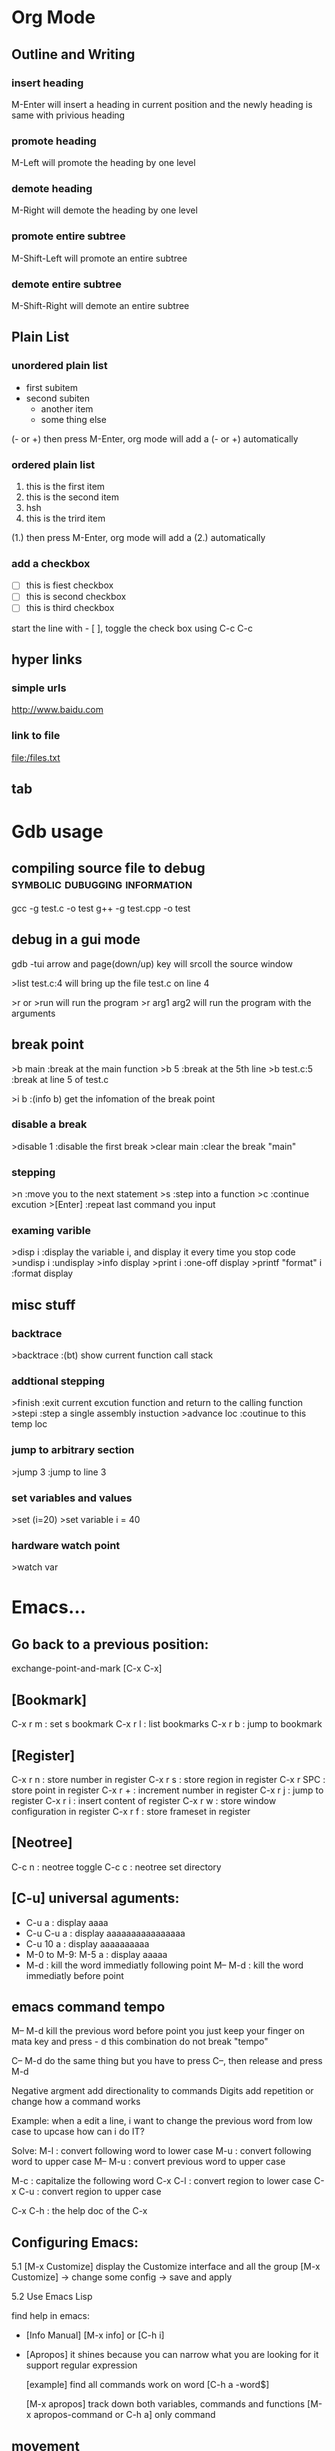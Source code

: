 * Org Mode
** Outline and Writing
*** insert heading
    M-Enter will insert a heading in current position
        and the newly heading is same with privious heading
*** promote heading
    M-Left  will promote the heading by one level
*** demote heading 
    M-Right will demote the heading by one level
*** promote entire subtree
    M-Shift-Left will promote an entire subtree
*** demote entire subtree
    M-Shift-Right will demote an entire subtree
** Plain List
*** unordered plain list
   - first subitem
   - second subiten
     + another item
     + some thing else

(- or +) then press M-Enter, org mode will add a (- or +) automatically
*** ordered plain list
   1. this is the first item
   2. this is the second item
   3. hsh
   4. this is the trird item
(1.) then press M-Enter, org mode will add a (2.) automatically
*** add a checkbox
   - [ ] this is fiest checkbox
   - [ ] this is second checkbox
   - [ ] this is third checkbox
   start the line with - [ ], toggle the check box using C-c C-c
** hyper links
*** simple urls
    http://www.baidu.com
*** link to file
    file:/files.txt
** tab
* Gdb usage
** compiling source file to debug            :symbolic:dubugging:information:
   gcc -g test.c -o test
   g++ -g test.cpp -o test

** debug in a gui mode
   gdb -tui
   arrow and page(down/up) key will srcoll the source window
   
   >list test.c:4 will bring up the file test.c on line 4

   >r or >run will run the program
   >r arg1 arg2 will run the program with the arguments

** break point
   >b main        :break at the main function
   >b 5           :break at the 5th line
   >b test.c:5    :break at line 5 of test.c

   >i b           :(info b) get the infomation of the break point

*** disable a break
   >disable 1     :disable the first break
   >clear main    :clear the break "main"


*** stepping
    >n             :move you to the next statement
    >s             :step into a function
    >c             :continue excution
    >[Enter]       :repeat last command you input

*** examing varible
   >disp i               :display the variable i, and display it every time you stop code
   >undisp i             :undisplay
   >info display
   >print i              :one-off display
   >printf "format" i    :format display

** misc stuff
*** backtrace
    >backtrace            :(bt) show current function call stack
*** addtional stepping
    >finish               :exit current excution function and return to the calling function
    >stepi                :step a single assembly instuction
    >advance loc          :coutinue to this temp loc
*** jump to arbitrary section
    >jump 3               :jump to line 3    
*** set variables and values
    >set (i=20)
    >set variable i = 40
*** hardware watch point
    >watch var
     
* Emacs...
** Go back to a previous position:
   exchange-point-and-mark [C-x C-x]

** [Bookmark]
   C-x r m   : set s bookmark
   C-x r l   : list bookmarks
   C-x r b   : jump to bookmark

** [Register]
   C-x r n : store number in register
   C-x r s : store region in register
   C-x r SPC : store point in register
   C-x r + : increment number in register
   C-x r j : jump to register
   C-x r i : insert content of register
   C-x r w : store window configuration in register
   C-x r f : store frameset in register

** [Neotree]
   C-c n : neotree toggle
   C-c c : neotree set directory

** [C-u] universal aguments:
   * C-u a : display aaaa
   * C-u C-u a : display aaaaaaaaaaaaaaaa
   * C-u 10 a : display aaaaaaaaaa
   * M-0 to M-9:
     M-5 a : display aaaaa
   * M-d : kill the word immediatly following point
     M-- M-d : kill the word immediatly before point

** emacs command tempo
   M-- M-d kill the previous word before point
           you just keep your finger on mata key and press - d
	       this combination do not break "tempo"

   C-- M-d do the same thing
           but you have to press C--, then release and press M-d

   Negative argment add directionality to commands
   Digits add repetition or change how a command works

   Example: when a edit a line, i want to change the previous word from low case to upcase
            how can i do IT?

   Solve:
	 M-l : convert following word to lower case
	 M-u : convert following word to upper case
	 M-- M-u : convert previous word to upper case

	 M-c : capitalize the following word
	 C-x C-l : convert region to lower case
	 C-x C-u : convert region to upper case

     C-x C-h : the help doc of the C-x

** Configuring Emacs:
   5.1 [M-x Customize] display the Customize interface and all the group
   [M-x Customize] -> change some config -> save and apply

   5.2 Use Emacs Lisp

   find help in emacs:
   * [Info Manual]
     [M-x info] or [C-h i]

   * [Apropos]
     it shines because you can narrow what you are looking for
     it support regular expression

     [example] find all commands work on word
     [C-h a -word$]

     [M-x apropos] track down both variables, commands and functions
     [M-x apropos-command or C-h a] only command

** movement
   In emacs, the syntax table alone decides the makeup of a word as
   a syntactic unit.

   moving by s-expression:

   Example:
   d = {
     'Hello' : 'world',
     'Foo' : 'bar',
     }

   [C-M-f] move forward by s-expression
   [C-M-b] move backward by s-expression
   [C-M-n] Move forward to the next list
   [C-M-p] move backward to the previous list

   [C-M-u] [C-M-k] move up and kill the balanced expression you were just In

   moving by line:

   This is a test line;
   [C-a] moves point to the begining of the line
   [C-e] moves point to the end of the line
   [M-m] moves point to the first no-white space character of the line

   moving by word:
   [M-f] move forward by word
   [M-b] move backward by word

   word movement is dictated by the major mode you are using

   what is a word?
   when you move the point around the screen, it moves according to the syntax table
   and the general rules governing forward-word and backward-word

   [C-h s] view syntax table of current buffer

   word movement is not symmetri

** special movement
   7.1 move by paragraph
   [M-{] move forward to the end of the paragraph
   [M-}] move backward to the begining of the paragraph

   7.2 move by sentence
   this is a sentence.  This is other sentence.
   [M-a] moving to the begining of a sentence
   [M-e] moving to the end of a sentence

   7.3 move by defun

   int addtwo(int a, int b)
   {
	return a+b;
   }

** Book Mark and Register:
   [C-x r m] set a bookmark
   [C-x r l] list bookmark
   [C-x r b] jump to bookmark

   you can use help memory: book mark is just a kind of rigister
   r could mean register
   
   m : set mark
   l : list mark
   b : browse a mark

   Book mark is permenent, but rigister is transient:
   you can store follwing data into rigister:
   a. window configurations and framesets
   b. points
   c. numbers and text

   use rigster store a rigion and then copy the
   context of this rigion to other place

   A. set mark and move point to store a rigion
   B. C-x r s save the rigion, then input a character to name the rigion
   c. C-x r i insert the rigion, input the character is ok

** Selection and Region
   the boundary of a region is made up of point and the mark
   the region is always defined as the continous block of text
   between the point and the mark.

   tips: use help in Emacs
   [C-h w] command-name
   [C-h k] key-sequence
   [C-h f] function-name
   [C-h f] variable-name

   command of region and mark:
   [C-q] set the mark and toggle the region
   [C-q] [C-q] set the mark and then deactive it
   [C-u] [C-q] jumps to the mark, and repeat calls
               calls go further back the mark ring

   [C-x] [C-x] Exchange the point and the mark
               you can see the point's move

   Selection Compatility Mode:

   9.1 Delete-Selection-Mode:
       input text will delete the selected region
   9.2 Shift-Selection-Mode:
       S+<right> or S+<left> will select the rigion one character by one
   9.3 CUA mode:
       Let you use
       C-z undo
       C-x cut
       C-c copy
       C-v paste
       as a new emacs user, you may use it.
       after some time, get out of it.

** Setting the mark:
   the C-<SPC> set the mark, then move the point to select the region.
   then do some funtion on this region.
   That some curbersome, if you want to make precise selections,
   you better use emacs's dedicated mark command

   [M-h] Mark the next paragraph
   [C-x h] Mark the whole buffer
   [C-M-h] Mark the next defun
   [C-x C-p] Mark the next page
   [M-@] Mark the next word

   emacs useful mark command:
   mark-defun
   mark-end-of-sentence
   mark-page
   mark-paragraph
   mark-sexp
   mark-whole-buffer
   mark-word

** Searching and Indexing
    key binding		Purpose
    C-s			Begins an incremental Searching
    C-r			Begins an backward incremental Searching
    C-M

    Emacs case key binding and command

    key binding	   Purpose
    M-l		   downcase-word
    M-u		   uppercase-word
    M-c		   capitalize-word

    C-x C-l	   downcase-region
    C-x C-u	   uppercase-region

    Searching History (Searching ring)

    M-n	      	   move to next item in searching History
    M-p 	   move to previous item in searching History
    C-M-i	   "TAB"-complete search string against previous searching ring
    C-s C-s 	   Begin Isearch against last search string
    C-r C-r	   Begin backward Isearch against last Searching string

    searching for strings at point:
    C-w	      Add word at point to the searching string
    C-M-y     Add character at point to the searching string
    [just use backspace to delete added word or character]

    M-s C-e   add rest of line to search ring
    C-y	      "yank" from clipboard to search string


    some searching toggle:
    M-s c or [M-c]	Toggles case-sensitivity
    M-s r or [M-r]      Toggles	regular-expression mode
    M-s w    		Toggles word mode
    M-s _		Toggles symbol mode
    M-s <SPC>		Toggles lax whitespace matching

    Each toggle command only affects the current Isearch and will not persist.

** Occur: Print lines matching an expression
    M-s o  	 Occur Mode
    M-s o 	 Activate occur on current search string
    		 inside Isearch

    In occur mode, you can use such useful keys:
    M-n, M-p 	 Go to next and previous occurrence
    <,>	 	 Go to beginning and end of the buffer
    g		 Revert the buffer
    q		 Quit
    e		 Switch to occur edit mode : Why this is a useful command
    C-c C-c	 Exit occur edit mode

    you can use occur to search something, then use "e" swicth
    to occur edit mode, change the searching result, finally
    use C-c C-c save the change.

** Edit: kill and Yank Text
    [key binding]	[Purpose]
    C-d	 		Delete character
    <Backspace>		Delete Previous character
    M-d,C-<backspace>	Kill word
    C-k			Kill rest of line
    M-k			Kill sentence
    C-M-k		Kill s-expression
    C-S-<backspace>	kill current line

    The difference bettween delete and kill:
    deleted text is not retained in your kill ring whereas killed text is.

    digits argument and negative argument:
    C-3 C-d 	    Delete 3 character after current point
    C--	C-d	    Delete 1 character before current point
    M-3 M-d	    Kill 3 words after current point
    C-M-- C-M-k	    Kill s-expression before current point

    clipboard-equivalent commands in Emacs:
    C-w	    	    Kill active region(cut)
    M-w		    Copy to kill ring (copy)
    C-M-w	    Append kill
    C-y		    Yank last kill (paste)
    M-y		    Cycle through kill ring,
    		    replace yanked text

    Tips about emacs Kill:
    A. Consecutive kills append to the kill ring
    B. The kill ring can hold many items
    C. The kill ring is global bettween all the buffers in Emacs
    D. Killing is also deleting
    E. Marking is unnecessary
       M-d is much quick than "C-@ C-w"

** Transposing text:
    [key binding]   [Purpose]
    C-t	 			Transposing characters
    M-t				Transposing words
    C-M-t			Transposing s-expressions
    C-x C-t			Transposing lines
    M-x transpose-paragraphs	transposing paragraphs
    M-x transpose-sentences	Transposing sentences

** emacs as a c/c++ ide
    (use linux kernel source as test project)

** M-s . : isearch-forward-symbol-at-point
    search a word at point

** using register in emacs:
    what we can put in the register?
    A. a piece of text
    B. a rectangle of text
    C. position we want to move back

    each register has its own name, such as 'a' or 'A';
    'a' and 'A' are diffrent

    a rigister can contain one thing at a time

    M-x view-register <RET> r
       Display a description of what register r contains

    18.1 position register

         Record the position of point and the current buffer in register r(point-to-register)
         C-x r <SPC> r

         after the above command, we can view-register:
         Register r contains a buffer position:
         buffer emacs.txt, position 9916

    18.2 text register

         Copy region into register r(copy-to-register)
         C-x r s r
         Insert text from register r(insert-register)
         C-x r i r

         Append region to text in register r
         M-x append-to-register <RET> r
         Prepend region to text in register r
         M-x prepend-to-register <RET> r

** column editing
    1. select a rectangle(region) and delete

    M-x set-mark-command
    Move the point to some position
    M-x kill-rectangle

     4567 8900 1234
     2222 2222 2344
     3334 3333 2222

    2. replace a rectangle(region)

    M-x set-mark-command
    Move the point to some position
    M-x replace-rectangle

    3. yank and paste rectangle(region)

    M-x set-mark-command
    Move the point to some position
    M-x kill-rectangle
    move the point to another position
    M-x yank-rectangle

    4. insert a column of numbers

    M-x set-mark-command
    Move the point to next line begin position
    M-x rectangle-line-numbers
    
    1 hjiang
    2 heng
    3 heng

    5. move a region

    djhksh
    jskldjl
    kjhsdk
** Short cut keystrock...
   M-s s      ---> set-mark-command
   M-s n      ---> neotree-toggle
   C-x space  ---> rectangle-mark-mode
** Org mode...
** remember some position and then go back
   C-x r <SPC> r      (point-to-register)
   C-x r j r          (jump-to-register)
*** Insert a column/row in a table:
    S-M-<right>: insert a column before current cell
    S-M-<down>: insert a row before current row
*** Moving rows/cloumns
    M-<down>: move current row down
    M-<right>: move current column right
* Emacs+Git => Magit
** magit-status : to display information about the current Git repository 
** p,n : Move between sections using ~p~ and ~n~.
   [tab]: expand or collapse the section at point.
   staging:         ~s~ to stage the changes you have made to specific file.
   unstaging:       (~u~) commands operate on the change at point
   commit:          And then of course you want to commit your changes.  Type ~c~.
   common commit:   We want to create a "normal" commit, which is done by typing ~c~ again
   real commit:     Write a message and then type ~C-c C-c~ to actually create the commit.
   push:            ~P~ to bring up the push popup
                    ~p~ to push to a branch with the same name as the local branch onto the
                    remote configured as the push-remote

* unix/linux
** append one file to another file's tail
   cat file1.txt >> file2.txt
** something about using git
*** initialize a empty Git repository :
   git init

   The previous command will init a '.Git' directory in
   current directory. the structure of this directory is
   like:
   -----------------------------------------------------
   HEAD
   config
   description
   hooks/
   info/
   objects/
   refs/
   -----------------------------------------------------
   Tips: config is the only file that we can change

*** git config
   config is done at 3 stages:
   1. system(--system)
   2. user(--global)
   3. project

   Example1:
   git config user.email hjiang@sse.com.cn

   The previous command will append two lines to "config" file:
   [user]
	email = hjiang@sse.com.cn


   Example2:
   git config --global user.name "hjiang"
   git config --global user.ID "0715039"

   the previous commands will add three lines to .gitconfig in $HOME
   [user]
       name = hjiang
       ID = 0715039

*** git arch
   view git in three level
   [level-1] User Working Dir
   [level-2] Stage(index)
   [level-3] Repository

   2-step process:
   lev-1 ---> lev-2 : git add
   lev-2 ---> lev-3 : git commit

   lev-3 ---> lev-2 : git reset --
   lev-2 ---> lev-1 : git checkout --

   1-step process:
   lev1-->lev2-->lev3 : git commit -a
   lev3-->lev2-->lev1 : git checkout HEAD --

   2.4 git updating repository
   git add filename
   git commit -m "some kind of message"

   2.5 git checkout

   a. to the latest version:
      git checkout -- filename

   b. to any previous version:
      git log
      the previous command will get commit infomation:

   commit 34ccee5100c00b2668f9f785c000e8ae75c9d73a
   Author: hjiang <hjiang@sse.com.cn>
   Date:   Mon Nov 6 11:10:53 2017 +0800

       add a line in File1.txt

   commit 25f65bf8abd9190509dbdd19ee97593318fe1c43
   Author: hjiang <hjiang@sse.com.cn>
   Date:   Mon Nov 6 11:02:28 2017 +0800

       First line was written at file1.txt

   commit a11b757a56870313c98e86d476416158f0cd2925
   Author: hjiang <hjiang@sse.com.cn>
   Date:   Mon Nov 6 10:59:00 2017 +0800

       This is a test of git commit
   
** introduce to make file:
   /src : contain source file
          main.cpp, extra.cpp, other.cpp
   /bin : contain dest binary file

   makefile:
   bin/myprogm: src/extra.cpp src/main.cpp src/other.cpp
       g++ $^ -o $@

   then in command line:
   make
   or make -B

** split a text file in to a word list
   tr -s '[[:punct:][:space:]]' '\n' < testfile.txt
** find command
*** find a string in a directory[the directory have multi files]
    grep -rnw '/path/to/somewhere/' -e 'pattern'
*** find a file bigger or smaller than a given size 
    find . -type f -size +6096c [find files bigger than 6096bytes]
   find . -type f -size -6096c [find files smaller than 6096bytes]


          -size n[cwbkMG]
              File uses n units of space, rounding up.  The following suffixes
              can be used:

              `b'    for  512-byte blocks (this is the default if no suffix is
                     used)

              `c'    for bytes

              `w'    for two-byte words

              `k'    for Kilobytes (units of 1024 bytes)

              `M'    for Megabytes (units of 1048576 bytes)

              `G'    for Gigabytes (units of 1073741824 bytes)

              The size does not count  indirect  blocks,  but  it  does  count
              blocks in sparse files that are not actually allocated.  Bear in
              mind that the `%k' and `%b' format specifiers of -printf  handle
              sparse   files  differently.   The  `b'  suffix  always  denotes
              512-byte blocks and never 1 Kilobyte blocks, which is  different
              to  the  behaviour of -ls.  The + and - prefixes signify greater
              than and less than, as usual, but bear in mind that the size  is
              rounded  up to the next unit (so a 1-byte file is not matched by
*** linux 在一个文件夹中的所有文件中查找一个字符串:
  grep -rnw '/path/to/somewhere/' -e 'pattern'
  r: recursive
  n: number of the line
  w: match the whole word

  search the files which have .c or .h extensions:
  grep --include=\*.{c,h} -rnw 'path/to/somewhere' -e 'pattern' 

  exclude searching all the files ending with .o extension:
  grep --exclude=\*.o -rnw 'path/to/somewhere' -e 'pattern' 

  --exclude-dir, --include-dir

*** Search within files
    Search for files only end with .php and look for the string "$test" inside those files:
    
    1. find -exec \;
       find . -name \*.php -type f -exec grep -Hn '$test' {} \;

    2. find -exec \+
       find . -name \*.php -type f -exec grep -Hn '$test' {} \+

    3. find | xargs -n1
       find . -name \*.php -type f -print0 | xargs -0 -n1 grep -Hn '$test'

    4. find | xargs
       find . -name \*.php -type f -print0 | xargs -0 grep -Hn '$test'

** sed command
   essential command: s for substitution
   sed 's/one/ONE' file.txt
   s: substitution command
   /../../ : delemeter
   one : Regular expression Pattern Search Pattern
   ONE : Replacement string

   using & as the matched string:

   extened regular expression:
   echo "123 abc" | sed -r 's/[0-9]+/& &/'
   -r: stand for extented regular expression

   using \1 to keep part of the pattern:
   sed 's/\([a-z]*\).*/\1/' Basic.sh , will keep the first word of this line
   sed 's/\([a-z]*\) \([a-z]*\)/\2 \1/' Basic.sh , will switch two word
   sed 's/\([a-z][a-z]*\) \([a-z][a-z]*\)/\2 \1/' file.txt , ensure a word has least one letter

   sed -r 's/([a-z]+) ([a-z]+)/\2 \1/' file.txt , using extended regular expression
   sed -r 's/([a-z]+) \1/\1/' file.txt , \1 can occur in the pattern regular expression
   sed -nr '/([a-z]+) \1/p' file.txt , will detect duplicated words
   sed -r 's/(.)(.)(.)/\3\2\1/' file.txt, reverse first three cha on a line

   Sed Pattern Flag, specify what happens when a match is found
   sed 's/[^ ]*/(&)/' test.txt, this parenthesis around the first word
   sed 's/[^ ][^ ]*/(&)/g' test.txt, this parenthesis around all the word

   /1, /2 etc. Specifying witch occurrence
   sed -r 's/([a-zA-Z]*) ([a-zA-Z]*)/\1 /' test.txt, keep the first word on line and leave the next
   sed -r 's/([a-zA-Z]*) //1' test.txt, same as privious line
   sed -r 's/[a-zA-Z]* /DELETED /1g' test.txt
   sed 's/[a-zA-Z]* /DELETED /2g' test.txt

   sed -e 's/a/A/' -e 's/b/B' test.txt , multiple command with -e

** history command
     !! : repeat last command
     !ssh : recall last command start with ssh
     history : see the list of excuted command
     !13 : recall command with index is 13

** perl code debug
    h or h h – for help page
    c – to continue down from current execution till the breakpoint otherwise till the subroutine name or line number,
    p – to show the values of variables,
    b – to place the breakpoints,
    L – to see the breakpoints set,
    d – to delete the breakpoints,
    s – to step into the next line execution.
    n – to step over the next line execution, so if next line is subroutine call, it would execute subroutine but not descend into it for inspection.
    source file – to take the debug commands from the file.
    l subname – to see the execution statements available in a subroutine.
    q – to quit from the debugger mode.
** use dd command make usb booter...
   sudo umount /dev/sda
   sudo dd bs=4M if=input_linux.iso of=/dev/sda conv=fdatasync
* passwd
  OA and OutNet:
  Name:hjiang
  Passwd: Jiang0715039

  AST591:198.2.11.1
  AST592:198.2.156.1
  AST593:198.2.56.1
  AST594:198.2.186.1
  DEV03:172.23.1.101

  OA信息管理系统:
  User:hjiang
  Passwd:hjiang

  远程报单数据库地址: 10.112.3.249
  ezstep_jiangheng
  sa
  sa

  CSGW ip and Passwd:
  ip: 198.2.243.1
  user: sg\se001
  passwd: senew001

  EzFT ip and passwd:
  ip: 196.123.132.152 
  user: bpc_opt
  passwd: BPCqdckmm@00

  196.123.134.171
* OpenVms
** EzEI extract 广播数据使用说明：
  0）进入 bin目录，重置环境变量
  . ./setenv 

  1）导出oc二进制数据。 -set后参数表示set号， -tp参数是主题名， -startno表示主题起始号， -endno是结束号， -fipath表示导出二进制文件路径
  ./showall -bcdt -set 109 -tp 1 -startno 1 -endno 100 -fipath ../data/output/109-1.txt

  2、使用showbcdt解析出的可视化数据,  -s为showall导出文件位置， -conf 为配置文件位置， -o为数据文件位置（可显示文件）
  ./showbcdt -bcdt -s ../data/output/109-1.txt -conf ../conf/tools/showbcdt/atp-oc-bcst.txt -o ../data/output/atp-oc.txt


  备注：
  1）目的是截取一段区间。如果是endno大于实际的数据的最大数据号的，则最终截取实际数量的。
  例如oc只有[1, 100], 则如果-startno=1， -endno=1000,实际获取的数据范围是：[1, 100]

  2) 解析可视化数据是实际数据，不包含set,type，以及序号。 但是能够保证，数据是有序递增。具体数据列表是以上oc的数据范围。


  COPY UEXE:AM63.EXE AST591"NGTS_15 SHANGHAI"::TOFF$EXE: /FTP /L
  COPY UEXE:MAHBM001.EXE AST591"NGTS_15 SHANGHAI"::TOFF$EXE: /FTP /L

** 常用查询命令:
  订单簿: mcr tol$exe:showotw -ord -set 109 -time *,*
  rdrlog: mcr tol$exe:showwp -rdr -set 109 -time *,*
  广播内存: mcr tol$exe:showwp  -brc -set 109 -p EZEI0 -tp 19 -range *,*
  订阅内存: mcr tol$exe:showall -hhbm -subinfo
** OPENVMS下DEBUG程序:
  本地主机上: set display/create/trans=tcpip/node=本地主机ip
  开发主机上: 
  COPY U3$:[ATP04.DEV.SIR.33070]MSHDPT001.C   USRC /L 
  COPY U3$:[ATP04.DEV.SIR.33070]MSHDPT002.C   USRC /L
  COPY U3$:[ATP04.DEV.SIR.33070]SHOWOTW.C     USRC /L
  COPY U3$:[ATP04.DEV.SIR.33070]MSHCCR002.C   USRC /L

  perl utools:debug.pl
  设置debug窗口的IP地址:SET DISPLAY/CREATE/TRANS=TCPIP/NODE=196.131.3.78

** 修改系统文件后CONV：
  CONV /FDL=TOFF$FDL:FTBIZSTK USER_FTBIZSTK_FILE USER_FTBIZSTK_FILE /STAT

  @BACK01$:[AIR.SCRIPT]AUTO_RESTORE.COM BACK01$:[TOFF29.DATA.POST_BACKUP.POST_BACKUP_A040400_CUR_20070312] A

** Upgrade Back Env:
     @BACK01$:[AIR.SCRIPT]AUTO_RESTORE.COM BACK01$:[TOFF20.DATA.POST_BACKUP.POST_BACKUP_20070312] A
     @BACK01$:[AIR.SCRIPT]AUTO_RESTORE.COM BACK01$:[TOFF78.DATA.POST_BACKUP.POST_BACKUP_A040600_CUR_20070312] A

** dcl脚本调试
     set verify
     define toff$verify "ON"

** openvms delete file and directory:
      a. delete a file
      delete xxx.dat;1 /l

      b. delete all files in current dir:
      delete *.*.* /l

      c. delet a dir and all files in sub dir:
      set def xxxx
      dir
      delete [...]*.*.* /tree /l

** run a openvms file with process name:

      run /detatched/process=hibertrig hibertrig
      ana/sys
      show process hibertrig

      stop hibertrig

** OpenVms Copy a Locked file:
  conv /share file new_file /stat

** 查看或在所有的虚拟桌面切换: Win + Tab
      创建新的虚拟桌面: Win + Ctrl + D
      关闭当前虚拟桌面: Win + Ctrl + F4
      切换虚拟桌面: Win + Ctrl + L/F x
      虚拟桌面顺序:
      a. 编程环境
      b. 文档编辑
      c. 文档，书籍，资料查看

** Cmder 常用命令:
      Ctrl + Tab  : Swicth Between Tabs
      Ctrl + T    : Create a New Tab

** OpenVMS 管道
      pipe install list/global | sea sys$input 85_85

      the DCL pipe command under OpenVms:

      PIPE command-sequence [separator command-sequece]

      PIPE常用功能:
      a. 多命令同时执行
      PIPE command-sequence; command-sequence; [; command-sequence]

      b. 命令执行的条件化
      PIPE command-sequence1 && command-sequence2
      PIPE command-sequence1 || command-sequence2

      c. 命令执行的管道化
      PIPE pipeline-segment | pipeline-segment [|...]

      d. Subshell excution
      PIPE ( command-sequence [ separator command-sequence]...)

      e. Background excution
      PIPE command-sequence [ separator command-sequence]... &

** DWR脚本编译:

      BACK01$:[PATCH.DWRTOOL.DWR.DWR_JH]
      $ SET DEF BACK01$:[PATCH.DWRTOOL]
      @[.TOOLSET]DWR_SETENV JH
      DWR$LOAD
      perl dwrtool.pl -c DEBUG.CONF -l JH -n JH
      DWR$EXTRACT
      DWR$QUIT

      perl private_tools\ATP\AIR_FEEDER_BECMD.PL AST591 "perl TOL$DCL:BIZTOOL.PL -m TR0000400023590000" " : [TRYYYYYYYYYYYYYYYY0000400023590000]" search

** 常用主机IP地址:
      dev03 : 172.23.1.101

** 开发主机上代码作QA检查
      @dtools:check_qa xxxx.c SIR [ADD|REPLACE|...]

** 竟价模拟器:
      http://svn.tc.com/TOOLDoc/TestTools/MTPEMulator/MTPEmulator文档.docx
      U3$:[RXCHEN.DEV.SRC]TEST_SIM.C;59
** trunc
      set def data02$:[000000]
      set file /trunc [...]*.*
** Openvms条件编译:
      comp xxxx /define=TEST
      is same as:
      #define TEST 1

      /DEFINE="funct(a)=a+sin(a)"
      This definition produces the same results as the following definition:
      #define funct(a) a+sin(a)

      gcc条件编译:
      gcc xxxx.c -D TRUE
      is same as use this macro in xxxx.c

      #define TRUE 1

      mcr NGTS_SYS$:[TOFF55.TOOLS.EXE_I64]XDATA.EXE AGP101$:[TOFF55.DATA.FILES]FPSERI20106.RUJ  toff$fdl:RMSERI2T.FED toff$work_Dir:hjiang_ser2.csv
** 后台环境主机确认
   SEA USER_FTOP_MSG_FILE "MASTER HRRM"
   显示:
   [INFORMATION] HRRM on Host(XXXX) is the Master HRRM 
** OpenVms Command Reuslt to file:
   assign/user_mode test.txt sys$output
   your command
   deassign/user_mode sys$output
** OpenVms Create an empty file:
   copy nl: file.txt
** OpenVms Device Operation:...
   SHOW DEV DSA /UNIT=BYTE
   PURGE [...] /L
** Upgrade
   @BACK01$:[TOFF15.DATA.POST_BACKUP]POST_RESTORE_CNTRL.COM 
** ATP Commands...
   @BACK01$:[AIR.SCRIPT]QUICKKILLENV.COM
** OpenVMS Trace Net Packages...
   tcptrace 198.1.75.1 /PORT=LOCAL=11518 /PACKETS=1000 /out=toff$work_dir:hjiang_11518.txt
   tcptrace 198.1.186.1 /PORT=LOCAL=11518 /PACKETS=1000 /out=toff$work_dir:hjiang_11518.txt
* Atp Platform...
** AM67 Market Data
   应用进程 --> 写入 --> WP ---读取---> AM67 ---> 行情文件 ---> EI

   Arch Init:
   1. AppShl Init:
      异步进程
      无SET
      无WP
   
      AppShlRegTimer注册定时器

   2. 行情落地方式

* Atp Frame Test
** upgrade to latest atp version
   @BACK01$:[TOFF15.DATA.POST_BACKUP]POST_RESTORE_CNTRL.COM
   BACK01$:[TOFF27.DATA.POST_BACKUP.POST_BACKUP_A050000_AST_20070312]
** front end order sending (iterate)
   file:/d/Org/Atp/FrameTest/allatp.sql
** set 100 test
| set | order book size | order number(when switch) | pbu status (Normal/Abnormal) | order resp(Normal/Abnormal) | v_log  | front and back diff(Same/Diff) |
|-----+-----------------+---------------------------+------------------------------+-----------------------------+--------+--------------------------------|
| 100 |         1000000 |                    521534 | Normal                       | Normal                      | NO_ERR | Same                           |
| 101 |          400000 |                           |                              |                             |        |                                |
| 102 |                 |                           |                              |                             |        |                                |
| 104 |                 |                           |                              |                             |        |                                |
| 105 |                 |                           |                              |                             |        |                                |
| 106 |                 |                           |                              |                             |        |                                |
| 109 |                 |                           |                              |                             |        |                                |

* Core PlatFrom Auto Run:
** SVN
   http://svn.tc.com/MultiGroupTask///trunk/
** Upgrade
   cd /cygdrive/y/DevRelease/ATP_AUTO_INTEG/A050000  
   tel 198.1.153.1
   set def BACK01$:[PATCH.15.A050000_AC_PATCH]
   @BACK01$:[AIR.SCRIPT]AUTO_RESTORE.COM BACK01$:[TOFF55.DATA.POST_BACKUP.POST_BACKUP_A040700_CUR_20070312] "" temp01$:[testenv_Data.atp.dst]DST_ENV_CFG.BCK

   ./AtpCode/DDCL/POST_RESTORE_CNTRL.COM:1736:         " PLEASE ENTER THE USER FOR THE CS:[DEFAULT ''TCG_USR_CS_NET']"
   ./AtpCode/DDCL/POST_RESTORE_CNTRL.COM:1741:         " PLEASE ENTER THE PASSWORD FOR THE CS:[USER ''TCG_USR_CS_NET_TMP']"
   
   ./AtpCode/DDCL/TOFF_ONLINE_MANAGEMENT.COM:113:$ ASK_FOR_TC_PWD = """''SHIFT'PLEASE ENTER ''TCG_USR_HD_ADM' PASSWORD ON TC: """
   ./AtpCode/DDCL/TOFF_ONLINE_MANAGEMENT.COM:140:$ ASK_FOR_CS_PWD = """''SHIFT'PLEASE ENTER ''TCG_USR_CS_ADM' PASSWORD ON CS: """
   ./AtpCode/DDCL/TOFF_ONLINE_MANAGEMENT.COM:164:$ ASK_FOR_EI_PWD = """''SHIFT'PLEASE ENTER ''TCG_USR_EI_ADM' PASSWORD ON EI: """

   Q1: cscheck 若填201(不是0201), 结点范围检查错误

   bashftp ./PATCH_DATA.COM BACK01$:[PATCH.15.A050000_AC_PATCH] u
   bashftp ./GEN_PATCH_SCRIPT.PL BACK01$:[PATCH.15.A050000_AC_PATCH] u
   bashftp ./UPGRADE_VMS.COM BACK01$:[PATCH.15.A050000_AC_PATCH] u
  
   COPY [.GENERIC.15]FPENVCONF_AC.DAT 198.1.40.1"NOP_15 SHANGHAI"::TOFF$:[TOFF15.DATA.FILES]FPENVCONF.DAT /FTP /L
   COPY [.GENERIC.15]FPENVCONF_AC.DAT 198.1.46.1"NOP_15 SHANGHAI"::TOFF$:[TOFF15.DATA.FILES]FPENVCONF.DAT /FTP /L

   @BACK01$:[TOFF15.DATA.POST_BACKUP]POST_RESTORE_CNTRL.COM

   %PURGE-W-SEARCHFAIL, error searching for DSA0:[TOFF15.SYSTEM.EXE]*.EXE;*
   -RMS-E-FNF, file not found
   %PURGE-W-SEARCHFAIL, error searching for DSA0:[TOFF_NET15.DCL]*.COM;*
   -RMS-E-FNF, file not found
   
   CSGW1$:[MP130.HK001]REFF04020070613001.TXT
   
   CREATE/DIR AGP101$:[TOFF15.DATA.WORK.OAT]
   define toff$oat_status AGP101$:[TOFF15.DATA.WORK.OAT] /G
** CORE Plat MENU UPGRADE
** Batch File List:
*** 综业EI下线版本计划:

   | 批次 | 下线内容                                                        | 原则                                      | 预计开发时间             |
   |------+-----------------------------------------------------------------+-------------------------------------------+--------------------------|
   |    1 | 从EzPAR接收的文件(2个), 向EzPAR发送的文件(2个)                  | 选择所内系统[重要程度低]收发文件下线      | 2018/8/25 -- 2018/9/15   |
   |    2 | 所有所内系统收发文件下线[NGTS,信息公司,信息中心,业务管理系统等] | 所有所内系统收发文件下线,菜单收发文件下线 | 2018/9/15 -- 2018/10/15  |
   |    3 | 所外系统收发文件下线[中登,港交所等]                             | 所有收发文件下线,包括批处理和菜单         | 2018/10/15 -- 2018/11/15 |


   | 菜单项    | 源文件 | 目地地 | 脚本 | 改动 |
   |-----------+--------+--------+------+------|
   | M-8-1 and |        |        |      |      |

   | BATCH_NUM | BATCH_NAME        | FILENAME              | FROM                     | TO                | DEAD_LINE | IN/OUT |   |   |   |   |
   |-----------+-------------------+-----------------------+--------------------------+-------------------+-----------+--------+---+---+---+---|
   |     77500 | SEND_SSJG         | USER_FNSSJG_FILE      | TOFF$TO_SGE              | TOFF$MP128_SE030  |    153000 | O      |   |   |   |   |
   |     78200 | GEN_ZRTSB_FILES   | USER_FNZRTCJSB_FILE   | TOFF$TO_NGTS             | TOFF$MP001_SE030  |    153000 | O      |   |   |   |   |
   |     78400 | GEN_ZRT_FILES     | USER_FNZRTCJ_FILE     | TOFF$TO_IS               | TOFF$MP100_SE030  |    201500 | O      |   |   |   |   |
   |     81200 | GEN_VTE_FILES     | USER_FNVTOD_FILE      | TOFF$TO_IS               | TOFF$MP005_SE030  |    180000 | O      |   |   |   |   |
   |     77600 | WAIT_SSMX_FILE    | USER_FNSSMX_FILE      | TOFF$MP030_SG001         | TOFF$FROM_SGE     |    153000 | I      |   |   |   |   |
   |     76500 | GEN_BJCR          | USER_FNBJCR0_FILE     | TOFF$TO_SDC              | TOFF$MP110_SE001  |    153000 | O      |   |   |   |   |
   |           |                   | USER_FNTRDS01_FILE    | TOFF$TO_SDC              | TOFF$MP110_SE030  |    153000 | O      |   |   |   |   |
   |           |                   |                       |                          |                   |           |        |   |   |   |   |
   |     76300 | GEN_BGH           | BGHZIP                | use: toff$exe:FCFCHG.EXE |                   |           | O      |   |   |   |   |
   |           |                   |                       |                          |                   |           |        |   |   |   |   |
   |     75300 | WAIT_AGKYYE_FILE  | USER_FNAGKYYE_FILE    | TOFF$MP030_SE001         | TOFF$FROM_NGTS    |    154000 | I      |   |   |   |   |
   |           |                   |                       |                          |                   |           |        |   |   |   |   |
   |     75200 | GEN_BT_FILES      | USER_FNDGHZIP_FILE    | TOFF$TO_NGTS             | TOFF$MP102_SE030  |    154500 | O      |   |   |   |   |
   |           |                   | USER_FNDZAG0_FILE     | TOFF$TO_SDC              | TOFF$MP109_SE004  |    160000 | O      |   |   |   |   |
   |           |                   | USER_FNDZBG0_FILE     | TOFF$TO_SDC              | TOFF$MP109_SE004  |    160000 | O      |   |   |   |   |
   |           |                   | USER_FNDZCJ_FILE      | TOFF$TO_IS               | TOFF$MP003_SE030  |    153300 | O      |   |   |   |   |
   |           |                   | USER_FNDZSB_FILE      | TOFF$TO_IS               | TOFF$MP003_SE030  |    153300 | O      |   |   |   |   |
   |           |                   | USER_FNDZYX_FILE      | TOFF$TO_IS               | TOFF$MP003_SE030  |    153300 | O      |   |   |   |   |
   |           |                   |                       |                          |                   |           |        |   |   |   |   |
   |     75202 | PRCS_DZJCRD       | USER_FNJJKYED_FILE    | TOFF$TO_NGTS             | TOFF$MP001_SE030  |    160000 | O      |   |   |   |   |
   |           |                   |                       |                          |                   |           |        |   |   |   |   |
   |     75204 | WAIT_JJRDSJ       | USER_FNAGXSYE_FILE    | TOFF$MP030_SE001         | TOFF$FROM_NGTS    |    154000 | I      |   |   |   |   |
   |           |                   | USER_FNJJRDJG_FILE    | TOFF$MP030_SE001         | TOFF$FROM_NGTS    |    160000 | I      |   |   |   |   |
   |           |                   |                       |                          |                   |           |        |   |   |   |   |
   |     75203 | SEND_BT_FILES     | USER_FNAGXSCJ_FILE    | TOFF$TO_SDC              | TOFF$MP109_SE001  |    163000 | O      |   |   |   |   |
   |           |                   | USER_FNDZJCBB_FILE    | TOFF$TO_NGTS             | TOFF$MP100_SE001  |    163000 | O      |   |   |   |   |
   |           |                   | USER_FNYYJCBB_FILE    | TOFF$TO_NGTS             | TOFF$MP049_SE030  |    160000 | O      |   |   |   |   |
   |           |                   |                       |                          |                   |           |        |   |   |   |   |
   |     77300 | SEND_SPSJ         | USER_FNSPSJ_FILE      | TOFF$TO_NGTS             | TOFF$MP001_SE030  |    160000 | O      |   |   |   |   |
   |           |                   |                       |                          |                   |           |        |   |   |   |   |
   |     76400 | GEN_AGCC          | USER_FNBGHZIP_FILE    | TOFF$TO_NGTS             | TOFF$MP001_SE030  |    153000 | O      |   |   |   |   |
   |           |                   | USER_FNAGCC_FILE      | TOFF$TO_NGTS             | TOFF$MP102_SE030  |    154500 | O      |   |   |   |   |
   |           |                   | USER_FNBGCC_FILE      | TOFF$TO_NGTS             | TOFF$MP102_SE030  |    154500 | O      |   |   |   |   |
   |           |                   |                       |                          |                   |           |        |   |   |   |   |
   |     76800 | GEN_ZYYE          | SE030ZYYE             | use: toff$exe:FCFCHG.EXE |                   |           | O      |   |   |   |   |
   |           |                   |                       |                          |                   |           |        |   |   |   |   |
   |     77700 | GEN_DDRZ          | USER_FNDDRZ_FILE      | TOFF$TO_IS               | TOFF$MP003_SE030  |    200000 | O      |   |   |   |   |
   |     77010 | GEN_TRDS02        | USER_FNTRDS02_FILE    | TOFF$TO_SDC              | TOFF$MP110_SE030  |    160000 | O      |   |   |   |   |
   |     41280 | GEN_PBULOGIN_INFO | USER_FNPBULOG_FILE    | TOFF$TO_STC              | TOFF$MP027_SE030  |    190000 | O      |   |   |   |   |
   |           |                   |                       |                          |                   |           |        |   |   |   |   |
   |     75600 | WAIT_EZPAR_FILE   | USER_FNBRKAUTEXP_FILE | TOFF$MP030_SE902         | TOFF$FROM_EZPAR   |    201500 | I      |   |   |   |   |
   |           |                   | USER_FNBIZSTKEXP_FILE | TOFF$MP030_SE902         | TOFF$FROM_EZPAR   |    201500 | I      |   |   |   |   |
   |           |                   | USER_FNHYXXEXP_FILE   | TOFF$MP030_SE902         | TOFF$FROM_EZPAR   |    201500 | I      |   |   |   |   |
   |           |                   | USER_FNPBUAUTEXP_FILE | TOFF$MP030_SE902         | TOFF$FROM_EZPAR   |    201500 | I      |   |   |   |   |
   |           |                   | USER_FNACCAUTEXP_FILE | TOFF$MP030_SE902         | TOFF$FROM_EZPAR   |    201500 | I      |   |   |   |   |
   |           |                   | USER_FNZLWJ_FILE      | TOFF$MP030_SE902         | TOFF$FROM_EZPAR   |    201500 | I      |   |   |   |   |
   |           |                   |                       |                          |                   |           |        |   |   |   |   |
   |     75700 | PRCS_EZPAR_FILE   | USER_FNBRKAUTOUT_FILE | TOFF$TO_EZPAR            | TOFF$MP126_SE030  |    201500 | O      |   |   |   |   |
   |           |                   | USER_FNDLZH_FILE      | TOFF$TO_EZPAR            | TOFF$MP902_SE030  |    201500 | O      |   |   |   |   |
   |           |                   | USER_FNHYXXOUT_FILE   | TOFF$TO_EZPAR            | TOFF$MP126_SE030  |    201500 | O      |   |   |   |   |
   |           |                   | USER_FNPBUAUTOUT_FILE | TOFF$TO_EZPAR            | TOFF$MP126_SE030  |    201500 | O      |   |   |   |   |
   |           |                   | USER_FNRQXX_FILE      | TOFF$TO_EZPAR            | TOFF$MP129_SE030  |    201500 | O      |   |   |   |   |
   |           |                   | USER_FNACCAUTOUT_FILE | TOFF$TO_EZPAR            | TOFF$MP126_SE030  |    201500 | O      |   |   |   |   |
   |           |                   | USER_FNZLJG_FILE      | TOFF$TO_EZPAR            | TOFF$MP902_SE030  |    201500 | O      |   |   |   |   |
   |           |                   | USER_FNBIZSTKOUT_FILE | TOFF$TO_EZPAR            | TOFF$MP126_SE030  |    201500 | O      |   |   |   |   |
   |           |                   |                       |                          |                   |           |        |   |   |   |   |
   |     71100 | WAIT_NEW_CQCX     | USER_FNCQBD_FILE      | TOFF$MP030_SE038         | TOFF$FROM_NGTS    |    200000 | I      |   |   |   |   |
   |           |                   | USER_FNCQCX_FILE      | TOFF$MP030_SE038         | TOFF$FROM_NGTS    |    200000 | I      |   |   |   |   |
   |           |                   |                       |                          |                   |           |        |   |   |   |   |
   |     81600 | WAIT_VTE_FILE     | USER_FNVTIN_FILE      | TOFF$MP030_SE038         | TOFF$FROM_NGTS    |    164500 | I      |   |   |   |   |
   |           |                   | USER_FNVTLS_FILE      | TOFF$MP133_SE038         | TOFF$FROM_NGTS    |    164500 | I      |   |   |   |   |
   |           |                   |                       |                          |                   |           |        |   |   |   |   |
   |     81700 | CHECK_VTE_FILE    | USER_FNVTLSGG_FILE    | TOFF$TO_IS               | TOFF$MP100_SE030  |    180000 | O      |   |   |   |   |
   |           |                   | USER_FNVTLSGG_FILE    | TOFF$TO_IS               | TOFF$HK001_SE030  |    180000 | O      |   |   |   |   |
   |           |                   |                       |                          |                   |           |        |   |   |   |   |
   |     77400 | SEND_NGTS_FILE    | USER_FNCPSJ_FILE      | TOFF$TO_NGTS             | TOFF$MP001_SE030  |    180000 | O      |   |   |   |   |
   |           |                   | USER_FNINSJ_FILE      | TOFF$TO_NGTS             | TOFF$MP001_SE030  |    180000 | O      |   |   |   |   |
   |           |                   | USER_FNCKSJ_FILE      | TOFF$TO_NGTS             | TOFF$MP001_SE030  |    200000 | O      |   |   |   |   |
   |           |                   |                       |                          |                   |           |        |   |   |   |   |
   |     14500 | WAIT_NGTS_FILE    | USER_FNATPZIP_FILE    | TOFF$MP030_SE001         | TOFF$FROM_NGTS    |    213000 | I      |   |   |   |   |
   |           |                   |                       |                          |                   |           |        |   |   |   |   |
   |     76600 | WAIT_SDC_FILES    | USER_FNAGXSJG_FILE    | TOFF$MP106_SC001         | TOFF$FROM_SDC     |    190000 | I      |   |   |   |   |
   |           |                   | USER_FNAZDJ_FILE      | TOFF$MP109_SE001         | TOFF$FROM_SDC     |    210000 | I      |   |   |   |   |
   |           |                   | USER_FNBGJZ_FILE      | TOFF$MP105_SC001         | TOFF$FROM_SDC     |    210000 | I      |   |   |   |   |
   |           |                   | USER_FNBJDJ1_FILE     | TOFF$MP105_SC001         | TOFF$FROM_SDC     |    220000 | I      |   |   |   |   |
   |           |                   | USER_FNBXWJ1_FILE     | TOFF$MP105_SC001         | TOFF$FROM_SDC     |    210000 | I      |   |   |   |   |
   |           |                   | USER_FNBZSL_FILE      | TOFF$MP102_CI001         | TOFF$FROM_SDC     |    160000 | I      |   |   |   |   |
   |           |                   | USER_FNFHQX_FILE      | TOFF$MP001_SE012         | TOFF$FROM_MIG     |    210000 | I      |   |   |   |   |
   |           |                   | USER_FNFLRELEASE_FILE | TOFF$MP142_SE012         | TOFF$FROM_MIG     |    220000 | I      |   |   |   |   |
   |           |                   | USER_FNJYQX_FILE      | TOFF$MP105_SC001         | TOFF$FROM_SDC     |    210000 | I      |   |   |   |   |
   |           |                   | SER_FNCPXX_FILE       | TOFF$MP100_SE001         | TOFF$FROM_NGTS    |    210000 | I      |   |   |   |   |
   |           |                   | USER_FNPBUA_FILE      | TOFF$MP004_SE001         | TOFF$FROM_NGTS    |    210000 | I      |   |   |   |   |
   |           |                   | USER_FNPBUB_FILE      | TOFF$MP004_SE001         | TOFF$FROM_NGTS    |    210000 | I      |   |   |   |   |
   |           |                   | USER_FNZYDJ_FILE      | TOFF$MP030_SE001         | TOFF$FROM_NGTS    |    210000 | I      |   |   |   |   |
   |           |                   | USER_FNZYYE_FILE      | TOFF$MP030_SE001         | TOFF$FROM_NGTS    |    210000 | I      |   |   |   |   |
   |           |                   | USER_FNZHQX_FILE      | TOFF$MP030_SE001         | TOFF$FROM_MS      |    210000 | I      |   |   |   |   |
   |           |                   | USER_FNHYPB_FILE      | TOFF$MP030_SE012         | TOFF$FROM_MIG     |    210000 | I      |   |   |   |   |
   |           |                   | USER_FNQISJ_FILE      | TOFF$MP030_SE012         | TOFF$FROM_MIG     |    210000 | I      |   |   |   |   |
   |           |                   | USER_FNQXKZ_FILE      | TOFF$MP001_SE012         | TOFF$FROM_MIG     |    210000 | I      |   |   |   |   |
   |           |                   | USER_FNZPBQ_FILE      | TOFF$MP030_SE012         | TOFF$FROM_MIG     |    210000 | I      |   |   |   |   |
   |           |                   | USER_FNBDZQ_FILE      | TOFF$MP125_SE001         | TOFF$FROM_EZTRANS |    210000 | I      |   |   |   |   |
   |           |                   | USER_FNWDQY1_FILE     | TOFF$MP105_SC001         | TOFF$FROM_SDC     |    210000 | I      |   |   |   |   |
   |           |                   | USER_FNYWXZ_FILE      | TOFF$MP106_SC001         | TOFF$FROM_SDC     |    210000 | I      |   |   |   |   |
   |           |                   | USER_FNZQDJ1_FILE     | TOFF$MP105_SC001         | TOFF$FROM_SDC     |    210000 | I      |   |   |   |   |
   |           |                   | USER_FNZQMX1_FILE     | TOFF$MP105_SC001         | TOFF$FROM_SDC     |    210000 | I      |   |   |   |   |
   |           |                   | USER_FNZXCC_FILE      | TOFF$MP030_SE001         | TOFF$FROM_NGTS    |    210000 | I      |   |   |   |   |
   |           |                   |                       |                          |                   |           |        |   |   |   |   |
   |     76700 | CHK_SDC_FILES     | USER_FNBZSLGG_FILE    | TOFF$TO_NGTS             | TOFF$MP100_SE030  |    201500 | O      |   |   |   |   |
   |           |                   | USER_FNPAUTOUT_FILE   | TOFF$TO_NGTS             | TOFF$MP001_SE030  |    201500 | O      |   |   |   |   |
   |           |                   | USER_FNZRTBD_FILE     | TOFF$TO_NGTS             | TOFF$MP100_SE030  |    235900 | O      |   |   |   |   |
   |           |                   |                       |                          |                   |           |        |   |   |   |   |
   |     76704 | WAIT_ZYLT_FILE    | USER_FNJJZYLT_FILE    | TOFF$MP030_SE001         | TOFF$FROM_NGTS    |    160000 | I      |   |   |   |   |
   |     76701 | WAIT_SFPM_FILE    | USER_FNSFPM_FILE      | TOFF$MPSHARE_SE023       | TOFF$FROM_FM      |    200000 | I      |   |   |   |   |
   |           |                   |                       |                          |                   |           |        |   |   |   |   |
   |     76702 | UPD_BRK_INFO      | HYXX                  | use: toff$exe:FCFCHG.EXE |                   |           | O      |   |   |   |   |
   |           |                   | BRQX                  | use: toff$exe:FCFCHG.EXE |                   |           | O      |   |   |   |   |
   |           |                   |                       |                          |                   |           |        |   |   |   |   |
   |     76710 | CHK_LOF_SFPM      | USER_FNSFPMDF_FILE    | TOFF$TO_FM               | TOFF$MP023_SE030  |    201500 | O      |   |   |   |   |
   |           |                   | USER_FNSFPMGG_FILE    | TOFF$TO_IS               | TOFF$MP100_SE030  |    203000 | O      |   |   |   |   |
   |           |                   |                       |                          |                   |           |        |   |   |   |   |
   |     77800 | GEN_RCDATA        | USER_FNINSTBIZ_FILE   | TOFF$TO_NGTS             | TOFF$MP036_SE030  |    220000 | O      |   |   |   |   |
   |           |                   | USER_FNSE030CPXX_FILE | TOFF$TO_NGTS             | TOFF$MP036_SE030  |    203000 | O      |   |   |   |   |
   |           |                   | USER_FNBRCREF_FILE    | TOFF$TO_NGTS             | TOFF$MP036_SE030  |    203000 | O      |   |   |   |   |
   |           |                   | USER_FNSE030LJXX_FILE |                          |                   |           |        |   |   |   |   |
   |           |                   |                       |                          |                   |           |        |   |   |   |   |
* EI Down
  ** DTP plat patches
  url:
  mcr toff$exe:ftdmon 

  create /dir AGP102$:[TOFF15.DATA.DISTRIBUTE.FROM_BPC] /L
  define toff$from_bpc AGP102$:[TOFF15.DATA.DISTRIBUTE.FROM_BPC] /G
* ToDoList
** <2018-07-17 ÖÜ¶þ>                                               :20180717:
*** DONE [#B] learn emacs org and make a todo list                      :org:
*** DONE [#A] get the feeling of the offle of EI                 :ei:offline:
*** TODO [#C] programming pearl, ch2 algorithm                    :algorithm:
*** code submit:
    [[file:code_submit.org][code_submit]]

** <2018-07-18 ÖÜÈý>
** <2018-07-20 ÖÜÎå>
** <2018-07-23 ÖÜÒ»>
* Working Notes
** <2018-08-27 周一>
   - [ ] 核心平台操作简化方案和计划展示
   - [ ] 综合业务平台EI下线计划和方案展示
** <2018-08-29 周三>
   - [ ] 操作简化单元测试用例完善
   - [ ] 操作简化问题单完善
   - [ ] EI下线一阶段开发计划和测试计划
* PatchMending
  ** 52265
  conv/fdl=toff$fdl:FTBIZSTK.FDL USER_FTBIZSTK_FILE USER_FNBIZSTK_FILE /STAT
  
  设置751800产品生效日为20070313
  conv/fdl=toff$fdl:FTBIZSTK.FDL USER_FTBIZSTK_FILE USER_FTBIZSTK_FILE /STAT
  conv/fdl=toff$fdl:FTBIZSTK.FDL USER_FNBIZSTK_FILE USER_FNBIZSTK_FILE /STAT

  @BACK01$:[AIR.SCRIPT]AUTO_RESTORE.COM BACK01$:[TOFF75.DATA.POST_BACKUP.POST_BACKUP_A040703_AST_20070312]

  ed /read USER_FPENVCONF_FILE
  
  assign/user_mode toff$work_dir:test.txt sys$output

  //恢复中断,导致系统logname lost
  set proc /priv=all
  @SYS$COMMON:[SYSMGR.SSE]TOFF$NGTS_STARTUP.COM @@ AC

  copy uexe:testseri2.exe ast591"ngts_75 shanghai"::toff$work_dir: /ftp /l
  
  error opening AGP202$:[TOFF75.DATA.FILES]FTQUOOTB.DAT;* as input

  @SYS$COMMON:[SYSMGR.SSE]TOFF$NGTS_STARTUP.COM 75 AC

  SET VERIFY
  SET PREFIX "(!12%T) "

  DEASSIGN SYS$OUTPUT
  DEASSIGN SYS$INPUT
  
  mcr tol$exe:XDATA.EXE USER_FNSERI20106_FILE  toff$fdl:RMSERI2T.FED toff$work_Dir:fnseri2.csv

  conv /fdl=FTBIZSTK.FDL USER_FNBIZSTK_FILE USER_FNBIZSTK_FILE /STAT

  copy toff$work_dir:MBH_UPD_INSTAT.EXE toff$exe: /l
  copy toff$work_dir:MBH_UPD_INSTAT.C toff$exe: /l
  copy toff$work_dir:BATAPPLSHL.C toff$exe: /l

  mcr toff$exe:ftdmon -d

  perl toff$work_dir:GETFILECSV.PL -b 76400 -o 76400.csv -l AST01 -r CSGWA
  perl toff$work_dir:GETFILECSV.PL -b 75300 -o 75300.csv -l AST01 -r CSGWA
  perl toff$work_dir:GETFILECSV.PL -b 75202 -o 75202.csv -l AST01 -r CSGWA
  perl toff$work_dir:GETFILECSV.PL -b 75204 -o 75204.csv -l AST01 -r CSGWA
  perl toff$work_dir:GETFILECSV.PL -b 75203 -o 75203.csv -l AST01 -r CSGWA
  perl toff$work_dir:GETFILECSV.PL -b 75200 -o 75200.csv -l AST01 -r CSGWA
  perl toff$work_dir:GETFILECSV.PL -b 77300 -o 77300.csv -l AST01 -r CSGWA
  perl toff$work_dir:GETFILECSV.PL -b 76400 -o 76400.csv -l AST01 -r CSGWA
  perl toff$work_dir:GETFILECSV.PL -b 77000 -o 77000.csv -l AST01 -r CSGWA  

  perl toff$work_dir:GETFILECSV.PL -b 41280 -o 41280.csv -l AST01 -r CSGWA  

  perl toff$work_dir:GETFILECSV.PL -b 75600 -o 75600.csv -l AST01 -r CSGWA  

  perl toff$work_dir:GETFILECSV.PL -b 76600 -o toff$work_dir:76600.csv -l AST01 -r CSGWA  
  perl toff$work_dir:GETFILECSV.PL -b 76700 -o toff$work_dir:76700.csv -l AST01 -r CSGWA  
  perl toff$work_dir:GETFILECSV.PL -b 76704 -o toff$work_dir:76704.csv -l AST01 -r CSGWA  


  create USER_FNDZJCBB_FILE /L
  create USER_FNYYJCBB_FILE /L
  create USER_FNDGHZIP_FILE /L
  create USER_FNDZCJ_FILE /L
  create USER_FNDZSB_FILE /L
  create USER_FNDZYX_FILE /L

  create USER_FNSPSJ_FILE /L

  create USER_FNAGCC_FILE /L
  create USER_FNBGCC_FILE /L

  create USER_FNBRKAUTOUT_FILE /L
  create USER_FNDLZH_FILE /L
  create USER_FNHYXXOUT_FILE /L
  create USER_FNPBUAUTOUT_FILE /L
  create USER_FNRQXX_FILE /L
  create USER_FNACCAUTOUT_FILE /L
  create USER_FNZLJG_FILE /L
  create USER_FNBIZSTKOUT_FILE /L

  @TOFF$DCL:FLAGGEN USER_FNDZJCBB_FILE TOFF$TO_NGTS:
  @TOFF$DCL:FLAGGEN USER_FNYYJCBB_FILE TOFF$TO_NGTS:
  @TOFF$DCL:FLAGGEN USER_FNDGHZIP_FILE TOFF$TO_NGTS:
  @TOFF$DCL:FLAGGEN USER_FNDZCJ_FILE   TOFF$TO_IS:
  @TOFF$DCL:FLAGGEN USER_FNDZSB_FILE   TOFF$TO_IS:
  @TOFF$DCL:FLAGGEN USER_FNDZYX_FILE   TOFF$TO_IS:
  @TOFF$DCL:FLAGGEN USER_FNSPSJ_FILE   TOFF$TO_NGTS:

  @TOFF$DCL:FLAGGEN USER_FNZRTCJ_FILE TOFF$TO_IS:
  @TOFF$DCL:FLAGGEN USER_FNVTOD_FILE TOFF$TO_IS:

  @TOFF$DCL:FLAGGEN USER_FNBGHZIP_FILE TOFF$TO_NGTS:
  @TOFF$DCL:FLAGGEN USER_FNJJKYED_FILE TOFF$TO_NGTS:

  @TOFF$DCL:FLAGGEN USER_FNAGCC_FILE TOFF$TO_NGTS:
  @TOFF$DCL:FLAGGEN USER_FNBGCC_FILE TOFF$TO_NGTS:

  BZSL

  bzsl01120070313001.txt                                      |276             |20181016|084124|12          |587E497F3A0564082A305C91566404DA |
  BZSL01120070313001.TXT                                      |276             |20181016|084057|12          |587E497F3A0564082A305C91566404DA |
                                                                                                             DD191C5A1E608DC200448FB119AC15F4

  openvms: F5096D43644462437C57059DAA79A2C8

  linux:   587e497f3a0564082a305c91566404da

  origi:   587E497F3A0564082A305C91566404DA

  sed '/\$! MCR TOFF$EXE:FCFCHG.EXE -f/d' *
* Latex...
** LaTeX Special Character
   [character]		[Purpose]
   #
   $
   %			LaTeX comments
   			Can also be used to split long input lines where no
			whitespace or line breaks are allowed
   ^
   &
   _
   {			LaTeX parameters begin
   }			LaTeX parameters end	\command[optional parameters]{parameters}
   ~
   \			LaTeX command

** LaTeX Input File Structure
   \documentclass{...}
   \usepackage{...}
   \begin{document}
   \end{document}

   tipical LaTeX command line session
   1. use Emacs(or other editor) edit source file
   2. shell or cmd.exe
      latex test.tex
   3. look at the file on screen
      linux/unix: xdvi test.dvi &
      windows: yap test.dvi

      convert the dvi file to PostScript
      dvips -Pcmz test.dvi -o test.ps

      convert the dvi file to pdf
      dvipdf test.dvi

** The Layout Of A Doucument
   3.1 documentclass
   [type]			[usage]
   article			scientific journals, presentations, short reports,
                    program docmentation, invitations, ...
   proc				a class for proceedings based on the article class
   minimal			as small as possible
   report			longer reports containing several chapters,
   				    small books, PhD theses, ...
   book 			for real book
   slides
   3.2 packages
   3.3 pagestyle
      
* Useful links...
** 用perl产生OPENVMS DCL脚本，并在后台执行这个脚本，
   将这个脚本的执行结果收集文件中
   [[file:d:/Org/TaskDir/EIDown2/TaskTest/GetAllBatchFileName/GetFileName.pl][GetFileName.pl]]
** 获取后台代码的PERL脚本和包装在其上的SHELL脚本
   [[file:~/MyBin/get_source.pl][get source]]
   [[file:~/MyBin/GetSource][GetSource, bash script]]

** EI下线任务相邻两期配置文件比对，并产生增量升级配置文件...
   [[file:d:/Org/TaskDir/EIDown2/TaskTest/IncreGen.pl][IncreGen.pl]]
   [[file:~/MyBin/IncreGen][IncreGen(Bash Wrapper file)]]
* Hacking(Good and Bad taste)...
** emacs and emacs lisp
*** Give a man a new Emacs command and he can hack for a night;
    Teach a man to make new Emacs commands and he can hack for a lifetime.
*** Common Lisp: A gentle introduction to Symbolic Computation
*** Writing gnu emacs extensions...
    - [] ch1, Customizing Emacs
         A. Binding Keystrokes to Commands
            (global-set-key keysequence command)
         example:
            (global-set-key "\M-?" 'help-command)

         B. Emacs most important online help : apropos
         function : allows you to search all known variables and functions
                    for a pattern you specify.
         
         hsha ash
    - [] ch2, Simple New Commands
    - [] ch3, Cooperating Commands
    - [] ch4, Searching and Modifying Buffers
    - [] ch5, Lisp Files
    - [] ch6, Lists
    - [] ch7, Minor Mode
    - [] ch8, Evauation and Error Recovery
    - [] ch9, A Major Mode
    - [] ch10, A Comprehensive Example
    - [] Appendix xxx
* Golang...
** Install go packages online or offline
*** online: 
    以go-sbvector包为例, 
    go get github.com/hideo55/go-sbvector
    上指令执行成功后程序调用
    import (
        "github.com/hideo55/go-sbvector"
    )

    offline:
    在能连网的主机上执行online安装好package
    查看这台连网主机的GOPATH,
    go env
    将GOPATH中新安装的package拷备到目标主机的GOPATH中
** composite type
*** slice
    slices can't be compared
* Task...
  pipe show system | sea sys$input MAHBM001
  stop/id=2023F14B
  SET DISPLAY/CREATE/TRANS=TCPIP/NODE=196.131.8.129
  mcr toff$work_dir:MAHBM001.EXE
  MAHBM001,IPCS_SOCKET,IPCS_UCX_PLUG,STREAMIO
  gcc -o Client CClient.c netmsg.c -lpthread
  mcr tol$exe:showwp  -brc -set 106 -p ezei0 -tp 37 -range *,*

  1. 根据测试组架构测试报告, 综业定单成交簿打满之后, 批处理可以正常进行;
  2. 综业出现每秒上千笔定单的情形,跨平台消息管理器(CPCM)主处理会被跨平台请求处理占用,会导致跨平台响应处理的延迟;
  3. 如果综业瞬时定单量继续升高, 跨平台消息管理器(CPCM)队列会被打满, 导致跨平台请求丢失, 出现丢单情况;
     目前综业平台存在跨平台的业务:
     a) 分级基金母基金和子基金的拆分合并;
     b) ETF业务
     c) 大宗交易成交买卖, 大宗资产证券化成交买卖,集合资产管理计划成交买卖
     d) 非公开发行优先股成交卖单和撤单
     e) 大宗盘后固定价格
     f) 转融通
     g) 国债预发行
     h) 投票业务
  4. 港股通平台定单簿和成交簿大小配置为2kw, 但由于发往EzEI定单会占用广播消息表(表大小为2kw), 广播消息表无法支持2kw的成交. 所以目前港股通支持的最大定单量无法达到1kw, 但目前港股通每日定单
     量只有11w左右;
  5. 港股通定单和成交数量超过45w时, 闭市时落OTB的时间超过30s,导至EzEI在这段时间收不到港股通后台心跳,EzEI发生切换,但不会对业务处理造成影响;
  6. 观察最近多日综业和港股通定单簿和成交簿的占用比:
     1) 回购类业务定单簿使用比例最高, 每天维持在10%左右;
     2) 大宗交易业务定单簿使用比例约为0.01%, 成交数量维持在每天20笔左右,成交簿使用可以忽略不计;
     3) 跨境ETF业务定单簿使用比例不超过2%;
     4) 转融通业务定单簿使用比例不超过1%, 成交簿使用可以忽略不计;
     5) 货币基金及LOF业务定单簿使用比例不超过5%;
     6) 国债预发行业务定单簿一直为空;
     7) 投票类业务定单簿使用比例不超过0.2%;
     判断综业和港股通平台可以承受目前的市场定单活跃的情况.

  7. 综业和港股通平台运营监测点:
     a) 每台主机工作页面配置和当日使用比例;
     b) 每台主机消息缓存配置和当日使用比例;
     c) 每个产品集定单簿和成交簿配置和当日使用比例;

* GoLang...
** Go at Google: Language Design in the Service of Software Engineering
   [[https://talks.golang.org/2012/splash.article][Go at Google]]
